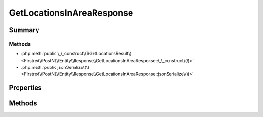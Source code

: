 .. rst-class:: phpdoctorst

.. role:: php(code)
	:language: php


GetLocationsInAreaResponse
==========================


.. php:namespace:: Firstred\PostNL\Entity\Response

.. php:class:: GetLocationsInAreaResponse


	.. rst-class:: phpdoc-description
	
		| Class GetLocationsInAreaResponse\.
		
	
	:Parent:
		:php:class:`Firstred\\PostNL\\Entity\\AbstractEntity`
	


Summary
-------

Methods
~~~~~~~

* :php:meth:`public \_\_construct\($GetLocationsResult\)<Firstred\\PostNL\\Entity\\Response\\GetLocationsInAreaResponse::\_\_construct\(\)>`
* :php:meth:`public jsonSerialize\(\)<Firstred\\PostNL\\Entity\\Response\\GetLocationsInAreaResponse::jsonSerialize\(\)>`


Properties
----------

.. php:attr:: public defaultProperties

	.. rst-class:: phpdoc-description
	
		| Default properties and namespaces for the SOAP API\.
		
	
	:Type: array 


.. php:attr:: protected static GetLocationsResult

	:Type: :any:`\\Firstred\\PostNL\\Entity\\Response\\GetLocationsResult <Firstred\\PostNL\\Entity\\Response\\GetLocationsResult>` | null 


Methods
-------

.. rst-class:: public

	.. php:method:: public __construct( $GetLocationsResult=null)
	
		.. rst-class:: phpdoc-description
		
			| GetLocationsInAreaResponse constructor\.
			
		
		
		:Parameters:
			* **$GetLocationsResult** (:any:`Firstred\\PostNL\\Entity\\Response\\GetLocationsResult <Firstred\\PostNL\\Entity\\Response\\GetLocationsResult>` | null)  

		
	
	

.. rst-class:: public

	.. php:method:: public jsonSerialize()
	
		.. rst-class:: phpdoc-description
		
			| Return a serializable array for \`json\_encode\`\.
			
		
		
		:Returns: array 
	
	

